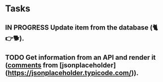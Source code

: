 * Tasks

** IN PROGRESS Update item from the database (🐈👉🐕).
** TODO Get information from an API and render it (_comments_ from [jsonplaceholder](https://jsonplaceholder.typicode.com/)).
